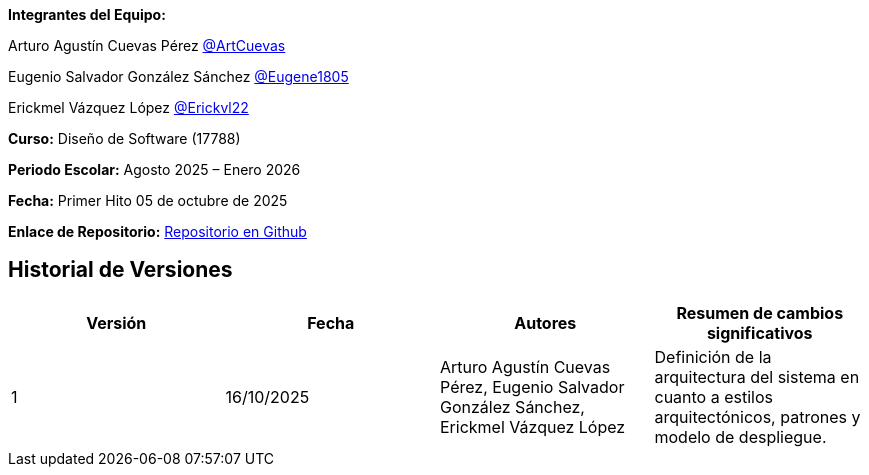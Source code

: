 *Integrantes del Equipo:*


Arturo Agustín Cuevas Pérez https://github.com/ArtCuevas[@ArtCuevas]

Eugenio Salvador González Sánchez https://github.com/Eugene1805[@Eugene1805]

Erickmel Vázquez López https://github.com/Erickvl22[@Erickvl22]


*Curso:* Diseño de Software (17788)

*Periodo Escolar:* Agosto 2025 – Enero 2026

*Fecha:* Primer Hito 05 de octubre de 2025

*Enlace de Repositorio:* https://github.com/Eugene1805/Sistema-de-reservas-DS[Repositorio en Github, window=_blank]

== Historial de Versiones
[]
|===
| Versión | Fecha | Autores | Resumen de cambios significativos

| 1 | 16/10/2025 | Arturo Agustín Cuevas Pérez, Eugenio Salvador González Sánchez, Erickmel Vázquez López | Definición de la arquitectura del sistema en cuanto a estilos arquitectónicos, patrones y modelo de despliegue.

|===
